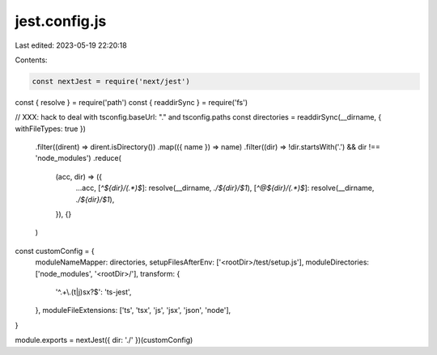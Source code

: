 jest.config.js
==============

Last edited: 2023-05-19 22:20:18

Contents:

.. code-block:: js

    const nextJest = require('next/jest')
const { resolve } = require('path')
const { readdirSync } = require('fs')

// XXX: hack to deal with tsconfig.baseUrl: "." and tsconfig.paths
const directories = readdirSync(__dirname, { withFileTypes: true })
  .filter((dirent) => dirent.isDirectory())
  .map(({ name }) => name)
  .filter((dir) => !dir.startsWith('.') && dir !== 'node_modules')
  .reduce(
    (acc, dir) => ({
      ...acc,
      [`^${dir}/(.*)$`]: resolve(__dirname, `./${dir}/$1`),
      [`^@${dir}/(.*)$`]: resolve(__dirname, `./${dir}/$1`),
    }),
    {}
  )

const customConfig = {
  moduleNameMapper: directories,
  setupFilesAfterEnv: ['<rootDir>/test/setup.js'],
  moduleDirectories: ['node_modules', '<rootDir>/'],
  transform: {
    '^.+\\.(t|j)sx?$': 'ts-jest',
  },
  moduleFileExtensions: ['ts', 'tsx', 'js', 'jsx', 'json', 'node'],
}

module.exports = nextJest({ dir: './' })(customConfig)



